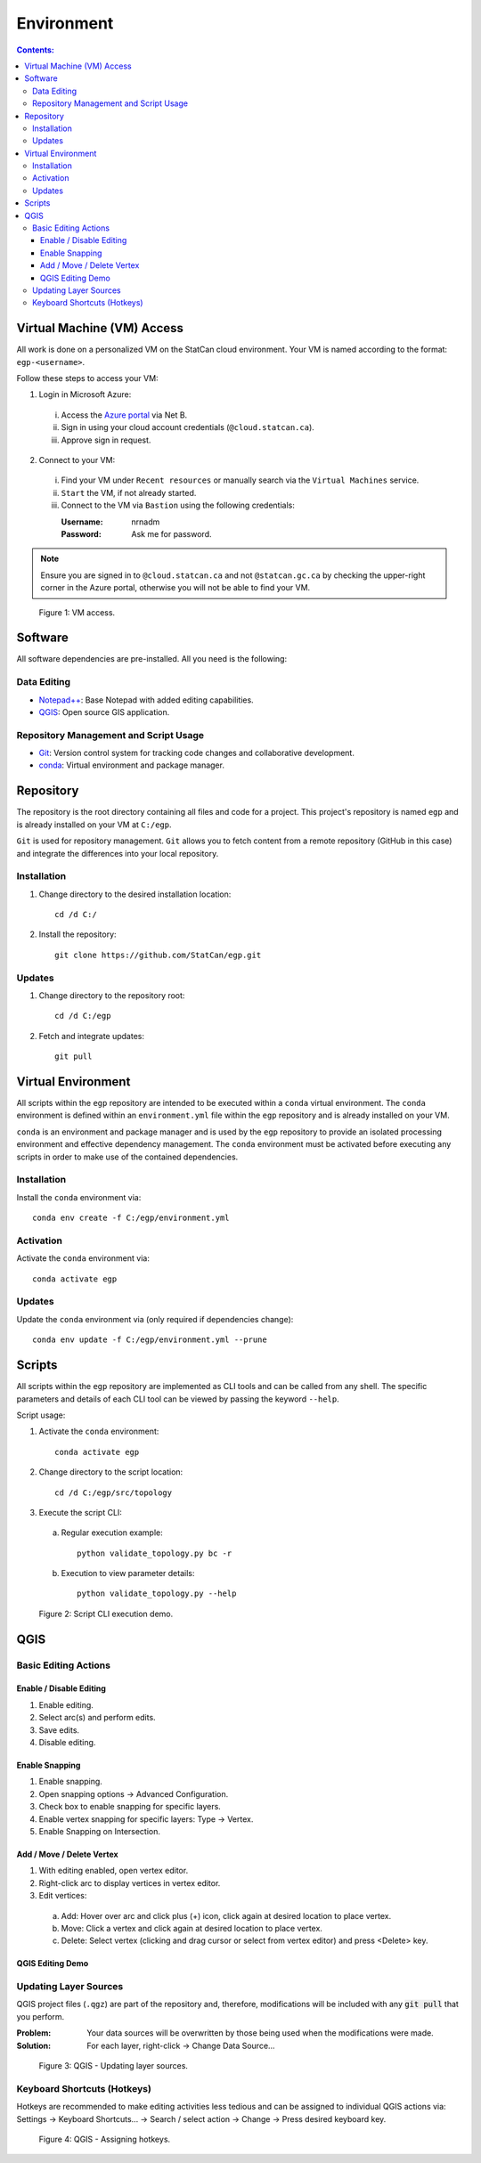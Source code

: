 ***********
Environment
***********

.. contents:: Contents:
   :depth: 4


.. |icon_editing_enable| image:: /source/_static/environment/icon_editing_enable.svg
.. |icon_editing_save| image:: /source/_static/environment/icon_editing_save.svg
.. |icon_select| image:: /source/_static/environment/icon_select.svg
.. |icon_snapping_advanced| image:: /source/_static/environment/icon_snapping_advanced.svg
.. |icon_snapping_enable| image:: /source/_static/environment/icon_snapping_enable.svg
.. |icon_snapping_intersection| image:: /source/_static/environment/icon_snapping_intersection.svg
.. |icon_snapping_vertex| image:: /source/_static/environment/icon_snapping_vertex.svg
.. |icon_vertex_enable_editing| image:: /source/_static/environment/icon_vertex_enable_editing.svg

Virtual Machine (VM) Access
===========================

All work is done on a personalized VM on the StatCan cloud environment. Your VM is named according to the format:
``egp-<username>``.

Follow these steps to access your VM:

1. Login in Microsoft Azure:

  i. Access the `Azure portal <https://portal.azure.com>`_ via Net B.

  ii. Sign in using your cloud account credentials (``@cloud.statcan.ca``).

  iii. Approve sign in request.

2. Connect to your VM:

  i. Find your VM under ``Recent resources`` or manually search via the ``Virtual Machines`` service.

  ii. ``Start`` the VM, if not already started.

  iii. Connect to the VM via ``Bastion`` using the following credentials:

       :Username: nrnadm
       :Password: Ask me for password.

.. admonition:: Note

    Ensure you are signed in to ``@cloud.statcan.ca`` and not ``@statcan.gc.ca`` by checking the upper-right corner in
    the Azure portal, otherwise you will not be able to find your VM.

.. figure:: /source/_static/environment/vm_access.gif
    :alt: VM access.

    Figure 1: VM access.

Software
========

All software dependencies are pre-installed. All you need is the following:

Data Editing
------------

- `Notepad++ <https://notepad-plus-plus.org/downloads/>`_: Base Notepad with added editing capabilities.
- `QGIS <https://www.qgis.org/en/site/forusers/download.html>`_: Open source GIS application.

Repository Management and Script Usage
--------------------------------------

- `Git <https://git-scm.com/downloads>`_: Version control system for tracking code changes and collaborative
  development.
- `conda <https://docs.anaconda.com/anaconda/install/>`_: Virtual environment and package manager.

Repository
==========

The repository is the root directory containing all files and code for a project. This project's repository is named
``egp`` and is already installed on your VM at ``C:/egp``.

``Git`` is used for repository management. ``Git`` allows you to fetch content from a remote repository (GitHub in this
case) and integrate the differences into your local repository.

Installation
------------

1. Change directory to the desired installation location::

    cd /d C:/

2. Install the repository::

    git clone https://github.com/StatCan/egp.git

Updates
-------

1. Change directory to the repository root::

    cd /d C:/egp

2. Fetch and integrate updates::

    git pull

Virtual Environment
===================

All scripts within the ``egp`` repository are intended to be executed within a ``conda`` virtual environment. The
``conda`` environment is defined within an ``environment.yml`` file within the ``egp`` repository and is already
installed on your VM.

``conda`` is an environment and package manager and is used by the ``egp`` repository to provide an isolated processing
environment and effective dependency management. The ``conda`` environment must be activated before executing any
scripts in order to make use of the contained dependencies.

Installation
------------

Install the ``conda`` environment via::

    conda env create -f C:/egp/environment.yml

Activation
----------

Activate the ``conda`` environment via::

    conda activate egp

Updates
-------

Update the ``conda`` environment via (only required if dependencies change)::

    conda env update -f C:/egp/environment.yml --prune

Scripts
=======

All scripts within the ``egp`` repository are implemented as CLI tools and can be called from any shell. The specific
parameters and details of each CLI tool can be viewed by passing the keyword ``--help``.

Script usage:

1. Activate the ``conda`` environment::

    conda activate egp

2. Change directory to the script location::

    cd /d C:/egp/src/topology

3. Execute the script CLI:

  a. Regular execution example::

      python validate_topology.py bc -r

  b. Execution to view parameter details::

      python validate_topology.py --help

.. figure:: /source/_static/environment/script_usage.gif
    :alt: Script CLI execution demo.

    Figure 2: Script CLI execution demo.

QGIS
====

Basic Editing Actions
---------------------

Enable / Disable Editing
^^^^^^^^^^^^^^^^^^^^^^^^

1. |icon_editing_enable| Enable editing.

2. |icon_select| Select arc(s) and perform edits.

3. |icon_editing_save| Save edits.

4. |icon_editing_enable| Disable editing.

Enable Snapping
^^^^^^^^^^^^^^^

1. |icon_snapping_enable| Enable snapping.

2. |icon_snapping_advanced| Open snapping options → Advanced Configuration.

3. Check box to enable snapping for specific layers.

4. |icon_snapping_vertex| Enable vertex snapping for specific layers: Type → Vertex.

5. |icon_snapping_intersection| Enable Snapping on Intersection.

Add / Move / Delete Vertex
^^^^^^^^^^^^^^^^^^^^^^^^^^

1. |icon_vertex_enable_editing| With editing enabled, open vertex editor.

2. Right-click arc to display vertices in vertex editor.

3. Edit vertices:

  a. Add: Hover over arc and click plus (+) icon, click again at desired location to place vertex.

  b. Move: Click a vertex and click again at desired location to place vertex.

  c. Delete: Select vertex (clicking and drag cursor or select from vertex editor) and press <Delete> key.

QGIS Editing Demo
^^^^^^^^^^^^^^^^^

.. raw:: html

    <video controls src="../../_static/environment/qgis_basic_editing_actions.mp4" type="video/mp4" width=100%></video>

Updating Layer Sources
----------------------

QGIS project files (``.qgz``) are part of the repository and, therefore, modifications will be included with any
:code:`git pull` that you perform.

:Problem: Your data sources will be overwritten by those being used when the modifications were made.
:Solution: For each layer, right-click → Change Data Source...

.. figure:: /source/_static/environment/qgis_updating_layer_sources.png
    :alt: QGIS - Updating layer sources.

    Figure 3: QGIS - Updating layer sources.

Keyboard Shortcuts (Hotkeys)
----------------------------

Hotkeys are recommended to make editing activities less tedious and can be assigned to individual QGIS actions via:
Settings → Keyboard Shortcuts... → Search / select action → Change → Press desired keyboard key.

.. figure:: /source/_static/environment/qgis_keyboard_shortcuts.png
    :alt: QGIS - Assigning hotkeys.

    Figure 4: QGIS - Assigning hotkeys.

